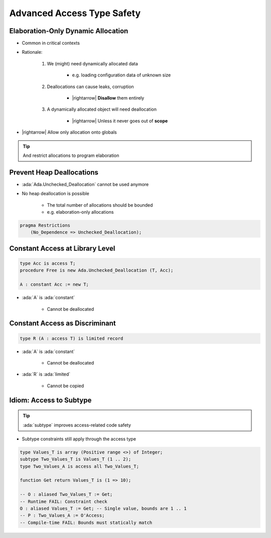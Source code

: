 ===========================
Advanced Access Type Safety
===========================

-----------------------------------
Elaboration-Only Dynamic Allocation
-----------------------------------

* Common in critical contexts
* Rationale:

    1. We (might) need dynamically allocated data

        - e.g. loading configuration data of unknown size

    2. Deallocations can cause leaks, corruption

        - |rightarrow| **Disallow** them entirely

    3. A dynamically allocated object will need deallocation

        - |rightarrow| Unless it never goes out of **scope**

* |rightarrow| Allow only allocation onto globals

.. tip::

    And restrict allocations to program elaboration

--------------------------
Prevent Heap Deallocations
--------------------------

* :ada:`Ada.Unchecked_Deallocation` cannot be used anymore
* No heap deallocation is possible

    - The total number of allocations should be bounded
    - e.g. elaboration-only allocations

.. code:: Ada

    pragma Restrictions
        (No_Dependence => Unchecked_Deallocation);

--------------------------------
Constant Access at Library Level
--------------------------------

.. code:: Ada

   type Acc is access T;
   procedure Free is new Ada.Unchecked_Deallocation (T, Acc);

   A : constant Acc := new T;

* :ada:`A` is :ada:`constant`

    * Cannot be deallocated

-------------------------------
Constant Access as Discriminant
-------------------------------

.. code:: Ada

   type R (A : access T) is limited record

* :ada:`A` is :ada:`constant`

    * Cannot be deallocated

* :ada:`R` is :ada:`limited`

    * Cannot be copied

------------------------
Idiom: Access to Subtype
------------------------

.. tip::

   :ada:`subtype` improves access-related code safety

* Subtype constraints still apply through the access type

.. code:: Ada

   type Values_T is array (Positive range <>) of Integer;
   subtype Two_Values_T is Values_T (1 .. 2);
   type Two_Values_A is access all Two_Values_T;

   function Get return Values_T is (1 => 10);

   -- O : aliased Two_Values_T := Get;
   -- Runtime FAIL: Constraint check
   O : aliased Values_T := Get; -- Single value, bounds are 1 .. 1
   -- P : Two_Values_A := O'Access;
   -- Compile-time FAIL: Bounds must statically match
